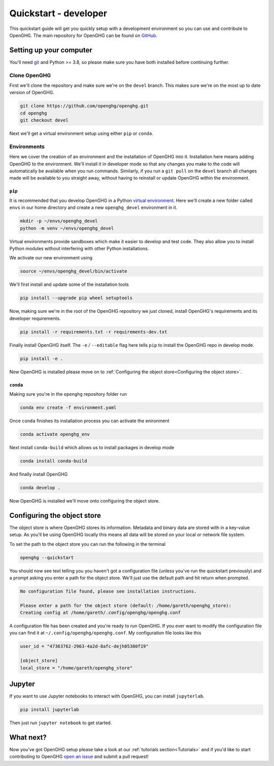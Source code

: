 ======================
Quickstart - developer
======================

This quickstart guide will get you quickly setup with a development environment so you can use and contribute to OpenGHG.
The main repository for OpenGHG can be found on `GitHub <https://github.com/openghg/openghg>`__.

Setting up your computer
=========================

You'll need `git <https://git-scm.com/book/en/v2/Getting-Started-Installing-Git>`_ and Python >= 3.8, so please make sure you have both installed before continuing
further.

Clone OpenGHG
-------------

First we'll clone the repository and make sure we're on the ``devel`` branch. This makes sure we're on the most up to date version of OpenGHG.

.. code-block:: bash

   git clone https://github.com/openghg/openghg.git
   cd openghg
   git checkout devel

Next we'll get a virtual environment setup using either ``pip`` or ``conda``.

Environments
------------

Here we cover the creation of an environment and the installation of OpenGHG into it. Installation here means adding OpenGHG to the environment.
We'll install it in developer mode so that any changes you make to the code will automatically be available when you run commands. Similarly, if you
run a ``git pull`` on the ``devel`` branch all changes made will be available to you straight away, without having to reinstall or update OpenGHG within
the environment.

``pip``
^^^^^^^

It is recommended that you develop OpenGHG in a Python
`virtual environment <https://docs.python.org/3/tutorial/venv.html>`__.
Here we'll create a new folder called ``envs`` in our home directory and create
a new ``openghg_devel`` environment in it.

.. code-block:: bash

    mkdir -p ~/envs/openghg_devel
    python -m venv ~/envs/openghg_devel

Virtual environments provide sandboxes which make it easier to develop
and test code. They also allow you to install Python modules without
interfering with other Python installations.

We activate our new environment using

.. code-block:: bash

    source ~/envs/openghg_devel/bin/activate

We'll first install and update some of the installation tools

.. code-block:: bash

   pip install --upgrade pip wheel setuptools

Now, making sure we're in the root of the OpenGHG repository we just cloned, install OpenGHG's requirements and its developer requirements.

.. code-block:: bash

   pip install -r requirements.txt -r requirements-dev.txt

Finally install OpenGHG itself. The ``-e`` / ``--editable`` flag here tells ``pip`` to install the OpenGHG repo in develop mode.

.. code-block:: bash

   pip install -e .

Now OpenGHG is installed please move on to :ref:`Configuring the object store<Configuring the object store>`.

``conda``
^^^^^^^^^

Making sure you're in the ``openghg`` repository folder run

.. code-block:: bash

   conda env create -f environment.yaml

Once ``conda`` finishes its installation process you can activate the enironment


.. code-block:: bash

   conda activate openghg_env

Next install ``conda-build`` which allows us to install packages in develop mode

.. code-block:: bash

   conda install conda-build

And finally install OpenGHG

.. code-block:: bash

   conda develop .

Now OpenGHG is installed we'll move onto configuring the object store.

Configuring the object store
============================

The object store is where OpenGHG stores its information. Metadata and binary data are stored with in a key-value setup.
As you'll be using OpenGHG locally this means all data will be stored on your local or network file system.

To set the path to the object store you can run the following in the terminal

.. code-block:: bash

    openghg --quickstart

You should now see text telling you you haven't got a configuration file (unless you've run the quickstart previously)
and a prompt asking you enter a path for the object store. We'll just use the default path and hit return when prompted.

.. code-block:: bash

    No configuration file found, please see installation instructions.

    Please enter a path for the object store (default: /home/gareth/openghg_store):
    Creating config at /home/gareth/.config/openghg/openghg.conf


A configuration file has been created and you're ready to run OpenGHG. If you ever want to modify the configuration file
you can find it at ``~/.config/openghg/openghg.conf``. My configuration file looks like this

.. code-block:: toml

    user_id = "47363762-2963-4a2d-8afc-dejh05380f19"

    [object_store]
    local_store = "/home/gareth/openghg_store"


Jupyter
=======

If you want to use Jupyter notebooks to interact with OpenGHG, you can install ``jupyterlab``.

.. code-block:: bash

   pip install jupyterlab

Then just run ``jupyter notebook`` to get started.

What next?
==========

Now you've got OpenGHG setup please take a look at our :ref:`tutorials section<Tutorials>` and if you'd like to start
contributing to OpenGHG `open an issue <https://github.com/openghg/openghg/issues>`_ and submit a pull request!
